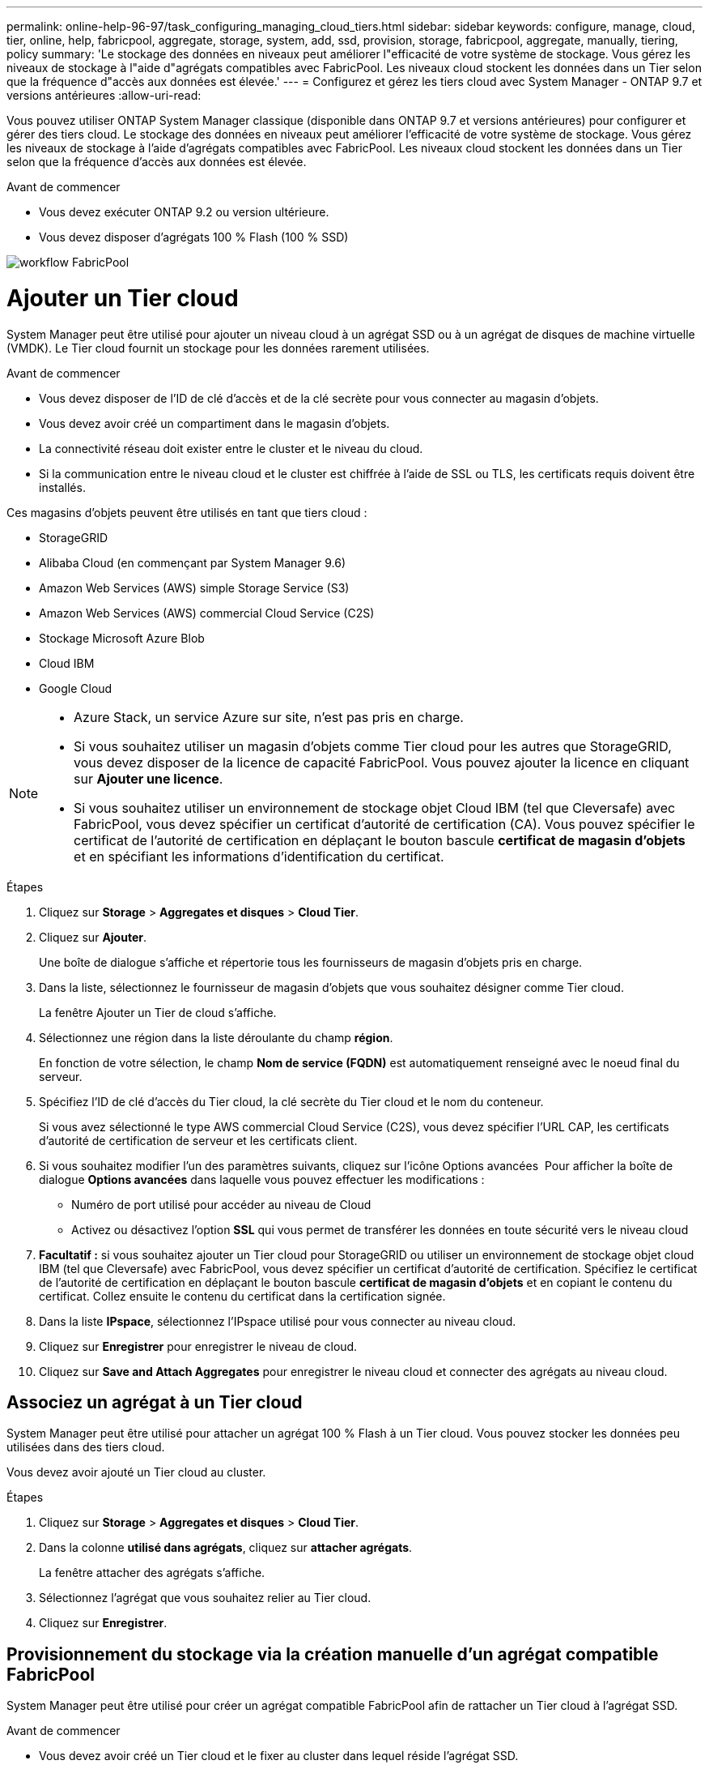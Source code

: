 ---
permalink: online-help-96-97/task_configuring_managing_cloud_tiers.html 
sidebar: sidebar 
keywords: configure, manage, cloud, tier, online, help, fabricpool, aggregate, storage, system, add, ssd, provision, storage, fabricpool, aggregate, manually, tiering, policy 
summary: 'Le stockage des données en niveaux peut améliorer l"efficacité de votre système de stockage. Vous gérez les niveaux de stockage à l"aide d"agrégats compatibles avec FabricPool. Les niveaux cloud stockent les données dans un Tier selon que la fréquence d"accès aux données est élevée.' 
---
= Configurez et gérez les tiers cloud avec System Manager - ONTAP 9.7 et versions antérieures
:allow-uri-read: 


Vous pouvez utiliser ONTAP System Manager classique (disponible dans ONTAP 9.7 et versions antérieures) pour configurer et gérer des tiers cloud. Le stockage des données en niveaux peut améliorer l'efficacité de votre système de stockage. Vous gérez les niveaux de stockage à l'aide d'agrégats compatibles avec FabricPool. Les niveaux cloud stockent les données dans un Tier selon que la fréquence d'accès aux données est élevée.

.Avant de commencer
* Vous devez exécuter ONTAP 9.2 ou version ultérieure.
* Vous devez disposer d'agrégats 100 % Flash (100 % SSD)


image::../media/fabricpool_workflow.gif[workflow FabricPool]



= Ajouter un Tier cloud

[role="lead"]
System Manager peut être utilisé pour ajouter un niveau cloud à un agrégat SSD ou à un agrégat de disques de machine virtuelle (VMDK). Le Tier cloud fournit un stockage pour les données rarement utilisées.

.Avant de commencer
* Vous devez disposer de l'ID de clé d'accès et de la clé secrète pour vous connecter au magasin d'objets.
* Vous devez avoir créé un compartiment dans le magasin d'objets.
* La connectivité réseau doit exister entre le cluster et le niveau du cloud.
* Si la communication entre le niveau cloud et le cluster est chiffrée à l'aide de SSL ou TLS, les certificats requis doivent être installés.


Ces magasins d'objets peuvent être utilisés en tant que tiers cloud :

* StorageGRID
* Alibaba Cloud (en commençant par System Manager 9.6)
* Amazon Web Services (AWS) simple Storage Service (S3)
* Amazon Web Services (AWS) commercial Cloud Service (C2S)
* Stockage Microsoft Azure Blob
* Cloud IBM
* Google Cloud


[NOTE]
====
* Azure Stack, un service Azure sur site, n'est pas pris en charge.
* Si vous souhaitez utiliser un magasin d'objets comme Tier cloud pour les autres que StorageGRID, vous devez disposer de la licence de capacité FabricPool. Vous pouvez ajouter la licence en cliquant sur *Ajouter une licence*.
* Si vous souhaitez utiliser un environnement de stockage objet Cloud IBM (tel que Cleversafe) avec FabricPool, vous devez spécifier un certificat d'autorité de certification (CA). Vous pouvez spécifier le certificat de l'autorité de certification en déplaçant le bouton bascule *certificat de magasin d'objets* et en spécifiant les informations d'identification du certificat.


====
.Étapes
. Cliquez sur *Storage* > *Aggregates et disques* > *Cloud Tier*.
. Cliquez sur *Ajouter*.
+
Une boîte de dialogue s'affiche et répertorie tous les fournisseurs de magasin d'objets pris en charge.

. Dans la liste, sélectionnez le fournisseur de magasin d'objets que vous souhaitez désigner comme Tier cloud.
+
La fenêtre Ajouter un Tier de cloud s'affiche.

. Sélectionnez une région dans la liste déroulante du champ *région*.
+
En fonction de votre sélection, le champ *Nom de service (FQDN)* est automatiquement renseigné avec le noeud final du serveur.

. Spécifiez l'ID de clé d'accès du Tier cloud, la clé secrète du Tier cloud et le nom du conteneur.
+
Si vous avez sélectionné le type AWS commercial Cloud Service (C2S), vous devez spécifier l'URL CAP, les certificats d'autorité de certification de serveur et les certificats client.

. Si vous souhaitez modifier l'un des paramètres suivants, cliquez sur l'icône Options avancées image:../media/advanced_options.gif[""] Pour afficher la boîte de dialogue *Options avancées* dans laquelle vous pouvez effectuer les modifications :
+
** Numéro de port utilisé pour accéder au niveau de Cloud
** Activez ou désactivez l'option *SSL* qui vous permet de transférer les données en toute sécurité vers le niveau cloud


. *Facultatif :* si vous souhaitez ajouter un Tier cloud pour StorageGRID ou utiliser un environnement de stockage objet cloud IBM (tel que Cleversafe) avec FabricPool, vous devez spécifier un certificat d'autorité de certification. Spécifiez le certificat de l'autorité de certification en déplaçant le bouton bascule *certificat de magasin d'objets* et en copiant le contenu du certificat. Collez ensuite le contenu du certificat dans la certification signée.
. Dans la liste *IPspace*, sélectionnez l'IPspace utilisé pour vous connecter au niveau cloud.
. Cliquez sur *Enregistrer* pour enregistrer le niveau de cloud.
. Cliquez sur *Save and Attach Aggregates* pour enregistrer le niveau cloud et connecter des agrégats au niveau cloud.




== Associez un agrégat à un Tier cloud

System Manager peut être utilisé pour attacher un agrégat 100 % Flash à un Tier cloud. Vous pouvez stocker les données peu utilisées dans des tiers cloud.

Vous devez avoir ajouté un Tier cloud au cluster.

.Étapes
. Cliquez sur *Storage* > *Aggregates et disques* > *Cloud Tier*.
. Dans la colonne *utilisé dans agrégats*, cliquez sur *attacher agrégats*.
+
La fenêtre attacher des agrégats s'affiche.

. Sélectionnez l'agrégat que vous souhaitez relier au Tier cloud.
. Cliquez sur *Enregistrer*.




== Provisionnement du stockage via la création manuelle d'un agrégat compatible FabricPool

System Manager peut être utilisé pour créer un agrégat compatible FabricPool afin de rattacher un Tier cloud à l'agrégat SSD.

.Avant de commencer
* Vous devez avoir créé un Tier cloud et le fixer au cluster dans lequel réside l'agrégat SSD.
* Un Tier cloud sur site doit avoir été créé.
* Une connexion réseau dédiée doit exister entre le niveau de cloud et l'agrégat.


Ces magasins d'objets peuvent être utilisés en tant que tiers cloud :

* StorageGRID
* Alibaba Cloud (en commençant par System Manager 9.6)
* Amazon Web Services (AWS) simple Storage Service (S3)
* Amazon Web Services (AWS) commercial Cloud Service (C2S)
* Stockage Microsoft Azure Blob
* Cloud IBM
* Google Cloud


[NOTE]
====
* Azure Stack, qui est un service Azure sur site, n'est pas pris en charge.
* Si vous souhaitez utiliser un magasin d'objets comme Tier cloud pour les autres que StorageGRID, vous devez disposer de la licence de capacité FabricPool.


====
.Étapes
. Créer un agrégat FabricPool à l'aide de l'une des méthodes suivantes :
+
** Cliquez sur *applications et niveaux* > *niveaux de stockage* > *Ajouter agrégat*.
** Cliquez sur *Storage* > *Aggregate & Disks* > *Aggregates* > *Create*.


. Activez l'option *Créer un agrégat* manuellement pour créer un agrégat.
. Créez un agrégat compatible FabricPool :
+
.. Préciser le nom de l'agrégat, le type de disque et le nombre de disques ou de partitions à inclure dans l'agrégat.
+
[NOTE]
====
Seuls les agrégats 100 % Flash (100 % SSD) prennent en charge les agrégats compatibles avec FabricPool.

====
+
La règle de disque de secours minimum est appliquée au groupe de disques ayant la taille de disque la plus grande.

.. *Facultatif:* modifiez la configuration RAID de l'agrégat :
+
... Cliquez sur *Modifier*.
... Dans la boîte de dialogue Modifier la configuration RAID, indiquez le type RAID et la taille du groupe RAID.
+
Les disques partagés prennent en charge deux types RAID : RAID-DP et RAID-TEC.

... Cliquez sur *Enregistrer*.




. Cochez la case *FabricPool*, puis sélectionnez un Tier de cloud dans la liste.
. Cliquez sur *Créer*.




== Modification de la règle de Tiering d'un volume

System Manager peut être utilisé pour modifier la règle de Tiering par défaut d'un volume afin de déterminer si les données du volume sont déplacées vers le Tier cloud lorsque celles-ci deviennent inactives.

.Étapes
. Cliquez sur *Storage* > *volumes*.
. Dans le menu déroulant du champ *SVM*, sélectionnez *tous les SVM*.
. Sélectionnez le volume pour lequel vous souhaitez modifier la stratégie de hiérarchisation, puis cliquez sur *plus d'actions* > *Modifier la stratégie de hiérarchisation*.
. Sélectionnez la stratégie de hiérarchisation requise dans la liste *Tiering Policy*, puis cliquez sur *Save*.




== Modifiez un niveau de cloud

System Manager permet de modifier les informations de configuration du Tier cloud. Les détails de configuration que vous pouvez modifier incluent le nom, le nom de domaine complet (FQDN), le port, l'ID de clé d'accès, la clé secrète et le certificat de magasin d'objets.

.Étapes
. Cliquez sur *Storage* > *Aggregates et disques* > *Cloud Tier*.
. Sélectionnez le niveau de Cloud que vous souhaitez modifier, puis cliquez sur *Modifier*.
. Dans la fenêtre *Edit Cloud Tier*, modifiez le nom du niveau de cloud, FQDN, port, ID de clé d'accès, clé secrète, et le certificat de magasin d'objets, le cas échéant.
+
Si vous avez sélectionné le niveau cloud AWS commercial Cloud Service (C2S), vous pouvez modifier les certificats d'autorité de certification du serveur et les certificats client.

. Cliquez sur *Enregistrer*.




== Supprimer un Tier cloud

System Manager permet de supprimer un Tier de cloud dont vous n'avez plus besoin.

Vous devez avoir supprimé l'agrégat FabricPool associé au Tier cloud.

.Étapes
. Cliquez sur *Storage* > *Aggregates et disques* > *Cloud Tier*.
. Sélectionnez le Tier de cloud que vous souhaitez supprimer, puis cliquez sur *Supprimer*.




== En quoi correspondent les tiers cloud et les règles de Tiering

Les tiers cloud fournissent un stockage pour les données rarement utilisées. Vous pouvez associer un agrégat 100 % Flash (100 % SSD) à un Tier cloud pour stocker les données rarement utilisées. Vous pouvez utiliser des règles de Tiering pour décider si les données doivent être déplacées vers un Tier cloud.

Vous pouvez définir l'une des règles de Tiering suivantes sur un volume :

* *Instantané uniquement*
+
Déplace les copies Snapshot de uniquement les volumes qui ne sont actuellement pas référencés par le système de fichiers actif. La règle de Tiering snapshot uniquement est la règle de Tiering par défaut.

* *Auto*
+
Déplace les données inactives et les copies Snapshot depuis le système de fichiers actif vers le Tier cloud.

* *Sauvegarde (pour System Manager 9.5)*
+
Déplacement des données récemment transférées d'un volume de protection des données (DP) vers le Tier cloud.

* *Tout (à partir de System Manager 9.6)*
+
Déplacement de toutes les données vers le Tier cloud.

* *Aucun*
+
Empêche le déplacement des données du volume vers un Tier cloud.





== De quelles données inactives

Les données rarement utilisées dans un Tier de performance sont appelées données inactives. Par défaut, les données inutilisées pendant une période de 31 jours sont inactives.

Les données inactives sont affichées au niveau des agrégats, du cluster et du volume. Les données inactives d'un agrégat ou d'un cluster ne sont affichées que si l'analyse inactive est terminée sur cet agrégat ou ce cluster. Par défaut, les données inactives sont affichées pour les agrégats et les agrégats SSD compatibles avec FabricPool. Les données inactives ne s'affichent pas pour FlexGroups.



== La fenêtre Cloud Tier

System Manager permet d'ajouter, de modifier et de supprimer des niveaux de cloud, et d'afficher les détails des niveaux de cloud.

La fenêtre Cloud Tier affiche le nombre total de tiers cloud sous licence dans le cluster, l'espace sous licence utilisé dans le cluster et l'espace disponible dans le cluster. La fenêtre Cloud Tier affiche également la capacité cloud sans licence utilisée.



=== Boutons de commande

* *Ajouter*
+
Permet d'ajouter un Tier cloud.

* *Attacher des agrégats*
+
Permet de rattacher des agrégats à un niveau cloud.

* *Supprimer*
+
Permet de supprimer un Tier de cloud sélectionné.

* *Modifier*
+
Permet de modifier les propriétés d'un Tier de cloud sélectionné.





=== Zone de détails

Vous pouvez afficher des informations détaillées sur les tiers cloud, notamment la liste des tiers cloud, les détails des magasins d'objets, les agrégats utilisés et la capacité utilisée.

Si vous créez un Tier cloud autre que Alibaba Cloud, Amazon AWS S3, AWS commercial Cloud Service (C2S), Google Cloud, IBM Cloud, Microsoft Azure Blob Storage ou StorageGRID à l'aide de l'interface de ligne de commandes, ce Tier cloud s'affiche comme autres dans System Manager. Vous pouvez ensuite joindre des agrégats à ce niveau cloud.

*Informations connexes*

xref:task_installing_ca_certificate_if_you_use_storagegrid_webscale.adoc[Installation d'un certificat d'autorité de certification si vous utilisez StorageGRID]

xref:reference_storage_tiers_window.adoc[La fenêtre Storage tiers]
